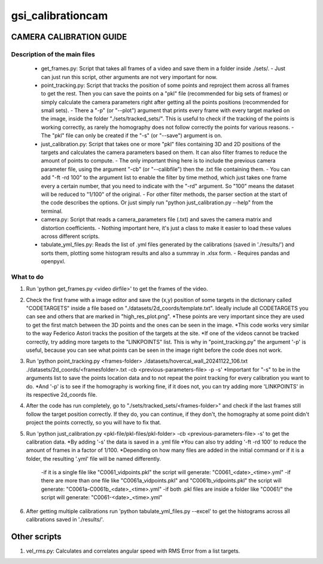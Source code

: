 ==================
gsi_calibrationcam
==================

CAMERA CALIBRATION GUIDE
========================


Description of the main files
-----------------------------

 + get_frames.py: Script that takes all frames of a video and save them in a folder inside ./sets/.
   - Just can just run this script, other arguments are not very important for now.

 + point_tracking.py: Script that tracks the position of some points and reproject them across all frames to get the rest. Then you can save the points on a "pkl" file (recommended for big sets of frames) or simply calculate the camera parameters right after getting all the points positions (recommended for small sets).
   - There a "-p" (or "--plot") argument that prints every frame with every target marked on the image, inside the folder "./sets/tracked_sets/". This is useful to check if the tracking of the points is working correctly, as rarely the homography does not follow correctly the points for various reasons. 
   - The "pkl" file can only be created if the "-s" (or "--save") argument is on.

 + just_calibration.py: Script that takes one or more "pkl" files containing 3D and 2D positions of the targets and calculates the camera parameters based on them. It can also filter frames to reduce the amount of points to compute.
   - The only important thing here is to include the previous camera parameter file, using the argument "-cb" (or "--calibfile") then the .txt file containing them.
   - You can add "-ft -rd 100" to the argument list to enable the filter by time method, which just takes one frame every a certain number, that you need to indicate with the "-rd" argument. So "100" means the dataset will be reduced to "1/100" of the original.
   - For other filter methods, the parser section at the start of the code describes the options. Or just simply run "python just_calibration.py --help" from the terminal.

 + camera.py: Script that reads a camera_parameters file (.txt) and saves the camera matrix and distortion coefficients.
   - Nothing important here, it's just a class to make it easier to load these values across different scripts.

 + tabulate_yml_files.py: Reads the list of .yml files generated by the calibrations (saved in './results/') and sorts them, plotting some histogram results and also a summray in .xlsx form.
   - Requires pandas and openpyxl.



What to do
----------

1) Run 'python get_frames.py <video dirfile>' to get the frames of the video.

2) Check the first frame with a image editor and save the (x,y) position of some targets in the dictionary called "CODETARGETS" inside a file based on "./datasets/2d_coords/template.txt". Ideally include all CODETARGETS you can see and others that are marked in "high_res_plot.png". 
   *These points are very important since they are used to get the first match between the 3D points and the ones can be seen in the image.
   *This code works very similar to the way Federico Astori tracks the position of the targets at the site.
   *If one of the videos cannot be tracked correctly, try adding more targets to the "LINKPOINTS" list. This is why in "point_tracking.py" the argument '-p' is useful, because you can see what points can be seen in the image right before the code does not work.

3) Run 'python point_tracking.py <frames-folder> ./datasets/hovercal_wall_20241122_106.txt ./datasets/2d_coords/<framesfolder>.txt -cb <previous-parameters-file> -p -s'
   *Important for "-s" to be in the arguments list to save the points location data and to not repeat the point tracking for every calibration you want to do.
   *And '-p' is to see if the homography is working fine, if it does not, you can try adding more 'LINKPOINTS' in its respective 2d_coords file.

4) After the code has run completely, go to "./sets/tracked_sets/<frames-folder>" and check if the last frames still follow the target position correctly. If they do, you can continue, if they don't, the homography at some point didn't project the points correctly, so you will have to fix that.

5) Run 'python just_calibration.py <pkl-file/pkl-files/pkl-folder> -cb <previous-parameters-file> -s' to get the calibration data. 
   *By adding '-s' the data is saved in a .yml file
   *You can also try adding '-ft -rd 100' to reduce the amount of frames in a factor of 1/100.
   *Depending on how many files are added in the initial command or if it is a folder, the resulting '.yml' file will be named differently.
    -if it is a single file like "C0061_vidpoints.pkl" the script will generate: "C0061_<date>_<time>.yml"
    -if there are more than one file like "C0061a_vidpoints.pkl" and "C0061b_vidpoints.pkl" the script will generate: "C0061a-C0061b_<date>_<time>.yml"
    -if both .pkl files are inside a folder like "C0061/" the script will generate: "C0061-<date>_<time>.yml"

6) After getting multiple calibrations run 'python tabulate_yml_files.py --excel' to get the histograms across all calibrations saved in './results/'.


Other scripts
=============

1) vel_rms.py: Calculates and correlates angular speed with RMS Error from a list targets.